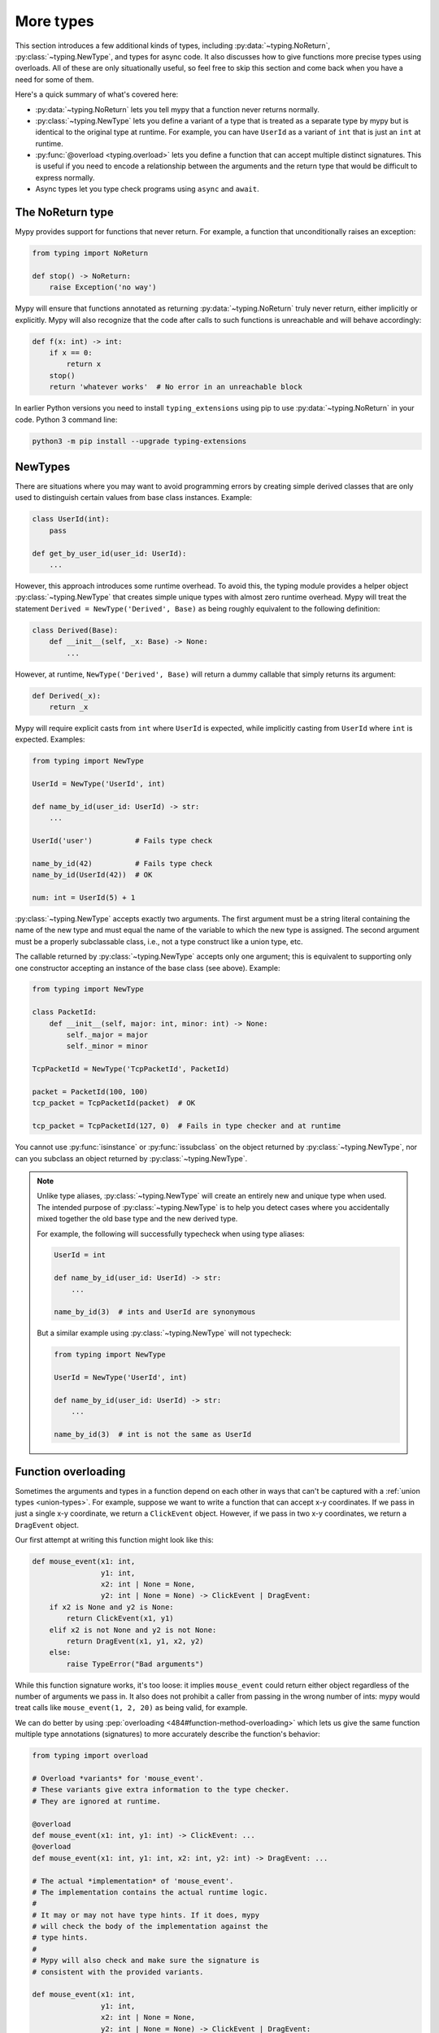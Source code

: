 More types
==========

This section introduces a few additional kinds of types, including :py:data:`~typing.NoReturn`,
:py:class:`~typing.NewType`, and types for async code. It also discusses
how to give functions more precise types using overloads. All of these are only
situationally useful, so feel free to skip this section and come back when you
have a need for some of them.

Here's a quick summary of what's covered here:

* :py:data:`~typing.NoReturn` lets you tell mypy that a function never returns normally.

* :py:class:`~typing.NewType` lets you define a variant of a type that is treated as a
  separate type by mypy but is identical to the original type at runtime.
  For example, you can have ``UserId`` as a variant of ``int`` that is
  just an ``int`` at runtime.

* :py:func:`@overload <typing.overload>` lets you define a function that can accept multiple distinct
  signatures. This is useful if you need to encode a relationship between the
  arguments and the return type that would be difficult to express normally.

* Async types let you type check programs using ``async`` and ``await``.

.. _noreturn:

The NoReturn type
*****************

Mypy provides support for functions that never return. For
example, a function that unconditionally raises an exception:

.. code-block:: python

   from typing import NoReturn

   def stop() -> NoReturn:
       raise Exception('no way')

Mypy will ensure that functions annotated as returning :py:data:`~typing.NoReturn`
truly never return, either implicitly or explicitly. Mypy will also
recognize that the code after calls to such functions is unreachable
and will behave accordingly:

.. code-block:: python

   def f(x: int) -> int:
       if x == 0:
           return x
       stop()
       return 'whatever works'  # No error in an unreachable block

In earlier Python versions you need to install ``typing_extensions`` using
pip to use :py:data:`~typing.NoReturn` in your code. Python 3 command line:

.. code-block:: text

    python3 -m pip install --upgrade typing-extensions

.. _newtypes:

NewTypes
********

There are situations where you may want to avoid programming errors by
creating simple derived classes that are only used to distinguish
certain values from base class instances. Example:

.. code-block:: python

    class UserId(int):
        pass

    def get_by_user_id(user_id: UserId):
        ...

However, this approach introduces some runtime overhead. To avoid this, the typing
module provides a helper object :py:class:`~typing.NewType` that creates simple unique types with
almost zero runtime overhead. Mypy will treat the statement
``Derived = NewType('Derived', Base)`` as being roughly equivalent to the following
definition:

.. code-block:: python

    class Derived(Base):
        def __init__(self, _x: Base) -> None:
            ...

However, at runtime, ``NewType('Derived', Base)`` will return a dummy callable that
simply returns its argument:

.. code-block:: python

    def Derived(_x):
        return _x

Mypy will require explicit casts from ``int`` where ``UserId`` is expected, while
implicitly casting from ``UserId`` where ``int`` is expected. Examples:

.. code-block:: python

    from typing import NewType

    UserId = NewType('UserId', int)

    def name_by_id(user_id: UserId) -> str:
        ...

    UserId('user')          # Fails type check

    name_by_id(42)          # Fails type check
    name_by_id(UserId(42))  # OK

    num: int = UserId(5) + 1

:py:class:`~typing.NewType` accepts exactly two arguments. The first argument must be a string literal
containing the name of the new type and must equal the name of the variable to which the new
type is assigned. The second argument must be a properly subclassable class, i.e.,
not a type construct like a union type, etc.

The callable returned by :py:class:`~typing.NewType` accepts only one argument; this is equivalent to
supporting only one constructor accepting an instance of the base class (see above).
Example:

.. code-block:: python

    from typing import NewType

    class PacketId:
        def __init__(self, major: int, minor: int) -> None:
            self._major = major
            self._minor = minor

    TcpPacketId = NewType('TcpPacketId', PacketId)

    packet = PacketId(100, 100)
    tcp_packet = TcpPacketId(packet)  # OK

    tcp_packet = TcpPacketId(127, 0)  # Fails in type checker and at runtime

You cannot use :py:func:`isinstance` or :py:func:`issubclass` on the object returned by
:py:class:`~typing.NewType`, nor can you subclass an object returned by :py:class:`~typing.NewType`.

.. note::

    Unlike type aliases, :py:class:`~typing.NewType` will create an entirely new and
    unique type when used. The intended purpose of :py:class:`~typing.NewType` is to help you
    detect cases where you accidentally mixed together the old base type and the
    new derived type.

    For example, the following will successfully typecheck when using type
    aliases:

    .. code-block:: python

        UserId = int

        def name_by_id(user_id: UserId) -> str:
            ...

        name_by_id(3)  # ints and UserId are synonymous

    But a similar example using :py:class:`~typing.NewType` will not typecheck:

    .. code-block:: python

        from typing import NewType

        UserId = NewType('UserId', int)

        def name_by_id(user_id: UserId) -> str:
            ...

        name_by_id(3)  # int is not the same as UserId

.. _function-overloading:

Function overloading
********************

Sometimes the arguments and types in a function depend on each other
in ways that can't be captured with a :ref:`union types <union-types>`. For example, suppose
we want to write a function that can accept x-y coordinates. If we pass
in just a single x-y coordinate, we return a ``ClickEvent`` object. However,
if we pass in two x-y coordinates, we return a ``DragEvent`` object.

Our first attempt at writing this function might look like this:

.. code-block:: python

    def mouse_event(x1: int,
                    y1: int,
                    x2: int | None = None,
                    y2: int | None = None) -> ClickEvent | DragEvent:
        if x2 is None and y2 is None:
            return ClickEvent(x1, y1)
        elif x2 is not None and y2 is not None:
            return DragEvent(x1, y1, x2, y2)
        else:
            raise TypeError("Bad arguments")

While this function signature works, it's too loose: it implies ``mouse_event``
could return either object regardless of the number of arguments
we pass in. It also does not prohibit a caller from passing in the wrong
number of ints: mypy would treat calls like ``mouse_event(1, 2, 20)`` as being
valid, for example.

We can do better by using :pep:`overloading <484#function-method-overloading>`
which lets us give the same function multiple type annotations (signatures)
to more accurately describe the function's behavior:

.. code-block:: python

    from typing import overload

    # Overload *variants* for 'mouse_event'.
    # These variants give extra information to the type checker.
    # They are ignored at runtime.

    @overload
    def mouse_event(x1: int, y1: int) -> ClickEvent: ...
    @overload
    def mouse_event(x1: int, y1: int, x2: int, y2: int) -> DragEvent: ...

    # The actual *implementation* of 'mouse_event'.
    # The implementation contains the actual runtime logic.
    #
    # It may or may not have type hints. If it does, mypy
    # will check the body of the implementation against the
    # type hints.
    #
    # Mypy will also check and make sure the signature is
    # consistent with the provided variants.

    def mouse_event(x1: int,
                    y1: int,
                    x2: int | None = None,
                    y2: int | None = None) -> ClickEvent | DragEvent:
        if x2 is None and y2 is None:
            return ClickEvent(x1, y1)
        elif x2 is not None and y2 is not None:
            return DragEvent(x1, y1, x2, y2)
        else:
            raise TypeError("Bad arguments")

This allows mypy to understand calls to ``mouse_event`` much more precisely.
For example, mypy will understand that ``mouse_event(5, 25)`` will
always have a return type of ``ClickEvent`` and will report errors for
calls like ``mouse_event(5, 25, 2)``.

As another example, suppose we want to write a custom container class that
implements the :py:meth:`__getitem__ <object.__getitem__>` method (``[]`` bracket indexing). If this
method receives an integer we return a single item. If it receives a
``slice``, we return a :py:class:`~collections.abc.Sequence` of items.

We can precisely encode this relationship between the argument and the
return type by using overloads like so (Python 3.12 syntax):

.. code-block:: python

    from collections.abc import Sequence
    from typing import overload

    class MyList[T](Sequence[T]):
        @overload
        def __getitem__(self, index: int) -> T: ...

        @overload
        def __getitem__(self, index: slice) -> Sequence[T]: ...

        def __getitem__(self, index: int | slice) -> T | Sequence[T]:
            if isinstance(index, int):
                # Return a T here
            elif isinstance(index, slice):
                # Return a sequence of Ts here
            else:
                raise TypeError(...)

Here is the same example using the legacy syntax (Python 3.11 and earlier):

.. code-block:: python

    from collections.abc import Sequence
    from typing import TypeVar, overload

    T = TypeVar('T')

    class MyList(Sequence[T]):
        @overload
        def __getitem__(self, index: int) -> T: ...

        @overload
        def __getitem__(self, index: slice) -> Sequence[T]: ...

        def __getitem__(self, index: int | slice) -> T | Sequence[T]:
            if isinstance(index, int):
                # Return a T here
            elif isinstance(index, slice):
                # Return a sequence of Ts here
            else:
                raise TypeError(...)

.. note::

   If you just need to constrain a type variable to certain types or
   subtypes, you can use a :ref:`value restriction
   <type-variable-value-restriction>`.

The default values of a function's arguments don't affect its signature -- only
the absence or presence of a default value does. So in order to reduce
redundancy, it's possible to replace default values in overload definitions with
``...`` as a placeholder:

.. code-block:: python

    from typing import overload

    class M: ...

    @overload
    def get_model(model_or_pk: M, flag: bool = ...) -> M: ...
    @overload
    def get_model(model_or_pk: int, flag: bool = ...) -> M | None: ...

    def get_model(model_or_pk: int | M, flag: bool = True) -> M | None:
        ...


Runtime behavior
----------------

An overloaded function must consist of two or more overload *variants*
followed by an *implementation*. The variants and the implementations
must be adjacent in the code: think of them as one indivisible unit.

The variant bodies must all be empty; only the implementation is allowed
to contain code. This is because at runtime, the variants are completely
ignored: they're overridden by the final implementation function.

This means that an overloaded function is still an ordinary Python
function! There is no automatic dispatch handling and you must manually
handle the different types in the implementation (e.g. by using
``if`` statements and :py:func:`isinstance <isinstance>` checks).

If you are adding an overload within a stub file, the implementation
function should be omitted: stubs do not contain runtime logic.

.. note::

   While we can leave the variant body empty using the ``pass`` keyword,
   the more common convention is to instead use the ellipsis (``...``) literal.

Type checking calls to overloads
--------------------------------

When you call an overloaded function, mypy will infer the correct return
type by picking the best matching variant, after taking into consideration
both the argument types and arity. However, a call is never type
checked against the implementation. This is why mypy will report calls
like ``mouse_event(5, 25, 3)`` as being invalid even though it matches the
implementation signature.

If there are multiple equally good matching variants, mypy will select
the variant that was defined first. For example, consider the following
program:

.. code-block:: python

    # For Python 3.8 and below you must use `typing.List` instead of `list`. e.g.
    # from typing import List
    from typing import overload

    @overload
    def summarize(data: list[int]) -> float: ...

    @overload
    def summarize(data: list[str]) -> str: ...

    def summarize(data):
        if not data:
            return 0.0
        elif isinstance(data[0], int):
            # Do int specific code
        else:
            # Do str-specific code

    # What is the type of 'output'? float or str?
    output = summarize([])

The ``summarize([])`` call matches both variants: an empty list could
be either a ``list[int]`` or a ``list[str]``. In this case, mypy
will break the tie by picking the first matching variant: ``output``
will have an inferred type of ``float``. The implementor is responsible
for making sure ``summarize`` breaks ties in the same way at runtime.

However, there are two exceptions to the "pick the first match" rule.
First, if multiple variants match due to an argument being of type
``Any``, mypy will make the inferred type also be ``Any``:

.. code-block:: python

    dynamic_var: Any = some_dynamic_function()

    # output2 is of type 'Any'
    output2 = summarize(dynamic_var)

Second, if multiple variants match due to one or more of the arguments
being a union, mypy will make the inferred type be the union of the
matching variant returns:

.. code-block:: python

    some_list: list[int] | list[str]

    # output3 is of type 'float | str'
    output3 = summarize(some_list)

.. note::

   Due to the "pick the first match" rule, changing the order of your
   overload variants can change how mypy type checks your program.

   To minimize potential issues, we recommend that you:

   1. Make sure your overload variants are listed in the same order as
      the runtime checks (e.g. :py:func:`isinstance <isinstance>` checks) in your implementation.
   2. Order your variants and runtime checks from most to least specific.
      (See the following section for an example).

Type checking the variants
--------------------------

Mypy will perform several checks on your overload variant definitions
to ensure they behave as expected. First, mypy will check and make sure
that no overload variant is shadowing a subsequent one. For example,
consider the following function which adds together two ``Expression``
objects, and contains a special-case to handle receiving two ``Literal``
types:

.. code-block:: python

    from typing import overload

    class Expression:
        # ...snip...

    class Literal(Expression):
        # ...snip...

    # Warning -- the first overload variant shadows the second!

    @overload
    def add(left: Expression, right: Expression) -> Expression: ...

    @overload
    def add(left: Literal, right: Literal) -> Literal: ...

    def add(left: Expression, right: Expression) -> Expression:
        # ...snip...

While this code snippet is technically type-safe, it does contain an
anti-pattern: the second variant will never be selected! If we try calling
``add(Literal(3), Literal(4))``, mypy will always pick the first variant
and evaluate the function call to be of type ``Expression``, not ``Literal``.
This is because ``Literal`` is a subtype of ``Expression``, which means
the "pick the first match" rule will always halt after considering the
first overload.

Because having an overload variant that can never be matched is almost
certainly a mistake, mypy will report an error. To fix the error, we can
either 1) delete the second overload or 2) swap the order of the overloads:

.. code-block:: python

    # Everything is ok now -- the variants are correctly ordered
    # from most to least specific.

    @overload
    def add(left: Literal, right: Literal) -> Literal: ...

    @overload
    def add(left: Expression, right: Expression) -> Expression: ...

    def add(left: Expression, right: Expression) -> Expression:
        # ...snip...

Mypy will also type check the different variants and flag any overloads
that have inherently unsafely overlapping variants. For example, consider
the following unsafe overload definition:

.. code-block:: python

    from typing import overload

    @overload
    def unsafe_func(x: int) -> int: ...

    @overload
    def unsafe_func(x: object) -> str: ...

    def unsafe_func(x: object) -> int | str:
        if isinstance(x, int):
            return 42
        else:
            return "some string"

On the surface, this function definition appears to be fine. However, it will
result in a discrepancy between the inferred type and the actual runtime type
when we try using it like so:

.. code-block:: python

    some_obj: object = 42
    unsafe_func(some_obj) + " danger danger"  # Type checks, yet crashes at runtime!

Since ``some_obj`` is of type :py:class:`object`, mypy will decide that ``unsafe_func``
must return something of type ``str`` and concludes the above will type check.
But in reality, ``unsafe_func`` will return an int, causing the code to crash
at runtime!

To prevent these kinds of issues, mypy will detect and prohibit inherently unsafely
overlapping overloads on a best-effort basis. Two variants are considered unsafely
overlapping when both of the following are true:

1. All of the arguments of the first variant are potentially compatible with the second.
2. The return type of the first variant is *not* compatible with (e.g. is not a
   subtype of) the second.

So in this example, the ``int`` argument in the first variant is a subtype of
the ``object`` argument in the second, yet the ``int`` return type is not a subtype of
``str``. Both conditions are true, so mypy will correctly flag ``unsafe_func`` as
being unsafe.

Note that in cases where you ignore the overlapping overload error, mypy will usually
still infer the types you expect at callsites.

However, mypy will not detect *all* unsafe uses of overloads. For example,
suppose we modify the above snippet so it calls ``summarize`` instead of
``unsafe_func``:

.. code-block:: python

    some_list: list[str] = []
    summarize(some_list) + "danger danger"  # Type safe, yet crashes at runtime!

We run into a similar issue here. This program type checks if we look just at the
annotations on the overloads. But since ``summarize(...)`` is designed to be biased
towards returning a float when it receives an empty list, this program will actually
crash during runtime.

The reason mypy does not flag definitions like ``summarize`` as being potentially
unsafe is because if it did, it would be extremely difficult to write a safe
overload. For example, suppose we define an overload with two variants that accept
types ``A`` and ``B`` respectively. Even if those two types were completely unrelated,
the user could still potentially trigger a runtime error similar to the ones above by
passing in a value of some third type ``C`` that inherits from both ``A`` and ``B``.

Thankfully, these types of situations are relatively rare. What this does mean,
however, is that you should exercise caution when designing or using an overloaded
function that can potentially receive values that are an instance of two seemingly
unrelated types.


Type checking the implementation
--------------------------------

The body of an implementation is type-checked against the
type hints provided on the implementation. For example, in the
``MyList`` example up above, the code in the body is checked with
argument list ``index: int | slice`` and a return type of
``T | Sequence[T]``. If there are no annotations on the
implementation, then the body is not type checked. If you want to
force mypy to check the body anyways, use the :option:`--check-untyped-defs <mypy --check-untyped-defs>`
flag (:ref:`more details here <untyped-definitions-and-calls>`).

The variants must also also be compatible with the implementation
type hints. In the ``MyList`` example, mypy will check that the
parameter type ``int`` and the return type ``T`` are compatible with
``int | slice`` and ``T | Sequence`` for the
first variant. For the second variant it verifies the parameter
type ``slice`` and the return type ``Sequence[T]`` are compatible
with ``int | slice`` and ``T | Sequence``.

.. note::

   The overload semantics documented above are new as of mypy 0.620.

   Previously, mypy used to perform type erasure on all overload variants. For
   example, the ``summarize`` example from the previous section used to be
   illegal because ``list[str]`` and ``list[int]`` both erased to just ``list[Any]``.
   This restriction was removed in mypy 0.620.

   Mypy also previously used to select the best matching variant using a different
   algorithm. If this algorithm failed to find a match, it would default to returning
   ``Any``. The new algorithm uses the "pick the first match" rule and will fall back
   to returning ``Any`` only if the input arguments also contain ``Any``.


Conditional overloads
---------------------

Sometimes it is useful to define overloads conditionally.
Common use cases include types that are unavailable at runtime or that
only exist in a certain Python version. All existing overload rules still apply.
For example, there must be at least two overloads.

.. note::

    Mypy can only infer a limited number of conditions.
    Supported ones currently include :py:data:`~typing.TYPE_CHECKING`, ``MYPY``,
    :ref:`version_and_platform_checks`, :option:`--always-true <mypy --always-true>`,
    and :option:`--always-false <mypy --always-false>` values.

.. code-block:: python

    from typing import TYPE_CHECKING, Any, overload

    if TYPE_CHECKING:
        class A: ...
        class B: ...


    if TYPE_CHECKING:
        @overload
        def func(var: A) -> A: ...

        @overload
        def func(var: B) -> B: ...

    def func(var: Any) -> Any:
        return var


    reveal_type(func(A()))  # Revealed type is "A"

.. code-block:: python

    # flags: --python-version 3.10
    import sys
    from typing import Any, overload

    class A: ...
    class B: ...
    class C: ...
    class D: ...


    if sys.version_info < (3, 7):
        @overload
        def func(var: A) -> A: ...

    elif sys.version_info >= (3, 10):
        @overload
        def func(var: B) -> B: ...

    else:
        @overload
        def func(var: C) -> C: ...

    @overload
    def func(var: D) -> D: ...

    def func(var: Any) -> Any:
        return var


    reveal_type(func(B()))  # Revealed type is "B"
    reveal_type(func(C()))  # No overload variant of "func" matches argument type "C"
        # Possible overload variants:
        #     def func(var: B) -> B
        #     def func(var: D) -> D
        # Revealed type is "Any"


.. note::

    In the last example, mypy is executed with
    :option:`--python-version 3.10 <mypy --python-version>`.
    Therefore, the condition ``sys.version_info >= (3, 10)`` will match and
    the overload for ``B`` will be added.
    The overloads for ``A`` and ``C`` are ignored!
    The overload for ``D`` is not defined conditionally and thus is also added.

When mypy cannot infer a condition to be always ``True`` or always ``False``,
an error is emitted.

.. code-block:: python

    from typing import Any, overload

    class A: ...
    class B: ...


    def g(bool_var: bool) -> None:
        if bool_var:  # Condition can't be inferred, unable to merge overloads
            @overload
            def func(var: A) -> A: ...

            @overload
            def func(var: B) -> B: ...

        def func(var: Any) -> Any: ...

        reveal_type(func(A()))  # Revealed type is "Any"


.. _advanced_self:

Advanced uses of self-types
***************************

Normally, mypy doesn't require annotations for the first arguments of instance and
class methods. However, they may be needed to have more precise static typing
for certain programming patterns.

Restricted methods in generic classes
-------------------------------------

In generic classes some methods may be allowed to be called only
for certain values of type arguments (Python 3.12 syntax):

.. code-block:: python

   class Tag[T]:
       item: T

       def uppercase_item(self: Tag[str]) -> str:
           return self.item.upper()

   def label(ti: Tag[int], ts: Tag[str]) -> None:
       ti.uppercase_item()  # E: Invalid self argument "Tag[int]" to attribute function
                            # "uppercase_item" with type "Callable[[Tag[str]], str]"
       ts.uppercase_item()  # This is OK

This pattern also allows matching on nested types in situations where the type
argument is itself generic (Python 3.12 syntax):

.. code-block:: python

   from collections.abc import Sequence

   class Storage[T]:
       def __init__(self, content: T) -> None:
           self._content = content

       def first_chunk[S](self: Storage[Sequence[S]]) -> S:
           return self._content[0]

   page: Storage[list[str]]
   page.first_chunk()  # OK, type is "str"

   Storage(0).first_chunk()  # Error: Invalid self argument "Storage[int]" to attribute function
                             # "first_chunk" with type "Callable[[Storage[Sequence[S]]], S]"

Finally, one can use overloads on self-type to express precise types of
some tricky methods (Python 3.12 syntax):

.. code-block:: python

   from collections.abc import Callable
   from typing import overload

   class Tag[T]:
       @overload
       def export(self: Tag[str]) -> str: ...
       @overload
       def export(self, converter: Callable[[T], str]) -> str: ...

       def export(self, converter=None):
           if isinstance(self.item, str):
               return self.item
           return converter(self.item)

In particular, an :py:meth:`~object.__init__` method overloaded on self-type
may be useful to annotate generic class constructors where type arguments
depend on constructor parameters in a non-trivial way, see e.g. :py:class:`~subprocess.Popen`.

Mixin classes
-------------

Using host class protocol as a self-type in mixin methods allows
more code re-usability for static typing of mixin classes. For example,
one can define a protocol that defines common functionality for
host classes instead of adding required abstract methods to every mixin:

.. code-block:: python

   class Lockable(Protocol):
       @property
       def lock(self) -> Lock: ...

   class AtomicCloseMixin:
       def atomic_close(self: Lockable) -> int:
           with self.lock:
               # perform actions

   class AtomicOpenMixin:
       def atomic_open(self: Lockable) -> int:
           with self.lock:
               # perform actions

   class File(AtomicCloseMixin, AtomicOpenMixin):
       def __init__(self) -> None:
           self.lock = Lock()

   class Bad(AtomicCloseMixin):
       pass

   f = File()
   b: Bad
   f.atomic_close()  # OK
   b.atomic_close()  # Error: Invalid self type for "atomic_close"

Note that the explicit self-type is *required* to be a protocol whenever it
is not a supertype of the current class. In this case mypy will check the validity
of the self-type only at the call site.

Precise typing of alternative constructors
------------------------------------------

Some classes may define alternative constructors. If these
classes are generic, self-type allows giving them precise
signatures (Python 3.12 syntax):

.. code-block:: python

   from typing import Self

   class Base[T]:
       def __init__(self, item: T) -> None:
           self.item = item

       @classmethod
       def make_pair(cls, item: T) -> tuple[Self, Self]:
           return cls(item), cls(item)

   class Sub[T](Base[T]):
       ...

   pair = Sub.make_pair('yes')  # Type is "tuple[Sub[str], Sub[str]]"
   bad = Sub[int].make_pair('no')  # Error: Argument 1 to "make_pair" of "Base"
                                   # has incompatible type "str"; expected "int"

.. _async-and-await:

Typing async/await
******************

Mypy lets you type coroutines that use the ``async/await`` syntax.
For more information regarding coroutines, see :pep:`492` and the
`asyncio documentation <python:library/asyncio>`_.

Functions defined using ``async def`` are typed similar to normal functions.
The return type annotation should be the same as the type of the value you
expect to get back when ``await``-ing the coroutine.

.. code-block:: python

   import asyncio

   async def format_string(tag: str, count: int) -> str:
       return f'T-minus {count} ({tag})'

   async def countdown(tag: str, count: int) -> str:
       while count > 0:
           my_str = await format_string(tag, count)  # type is inferred to be str
           print(my_str)
           await asyncio.sleep(0.1)
           count -= 1
       return "Blastoff!"

   asyncio.run(countdown("Millennium Falcon", 5))

The result of calling an ``async def`` function *without awaiting* will
automatically be inferred to be a value of type
:py:class:`Coroutine[Any, Any, T] <collections.abc.Coroutine>`, which is a subtype of
:py:class:`Awaitable[T] <collections.abc.Awaitable>`:

.. code-block:: python

   my_coroutine = countdown("Millennium Falcon", 5)
   reveal_type(my_coroutine)  # Revealed type is "typing.Coroutine[Any, Any, builtins.str]"

.. _async-iterators:

Asynchronous iterators
----------------------

If you have an asynchronous iterator, you can use the
:py:class:`~collections.abc.AsyncIterator` type in your annotations:

.. code-block:: python

   from collections.abc import AsyncIterator
   from typing import Optional
   import asyncio

   class arange:
       def __init__(self, start: int, stop: int, step: int) -> None:
           self.start = start
           self.stop = stop
           self.step = step
           self.count = start - step

       def __aiter__(self) -> AsyncIterator[int]:
           return self

       async def __anext__(self) -> int:
           self.count += self.step
           if self.count == self.stop:
               raise StopAsyncIteration
           else:
               return self.count

   async def run_countdown(tag: str, countdown: AsyncIterator[int]) -> str:
       async for i in countdown:
           print(f'T-minus {i} ({tag})')
           await asyncio.sleep(0.1)
       return "Blastoff!"

   asyncio.run(run_countdown("Serenity", arange(5, 0, -1)))

Async generators (introduced in :pep:`525`) are an easy way to create
async iterators:

.. code-block:: python

   from collections.abc import AsyncGenerator
   from typing import Optional
   import asyncio

   # Could also type this as returning AsyncIterator[int]
   async def arange(start: int, stop: int, step: int) -> AsyncGenerator[int, None]:
       current = start
       while (step > 0 and current < stop) or (step < 0 and current > stop):
           yield current
           current += step

   asyncio.run(run_countdown("Battlestar Galactica", arange(5, 0, -1)))

One common confusion is that the presence of a ``yield`` statement in an
``async def`` function has an effect on the type of the function:

.. code-block:: python

   from collections.abc import AsyncIterator

   async def arange(stop: int) -> AsyncIterator[int]:
       # When called, arange gives you an async iterator
       # Equivalent to Callable[[int], AsyncIterator[int]]
       i = 0
       while i < stop:
           yield i
           i += 1

   async def coroutine(stop: int) -> AsyncIterator[int]:
       # When called, coroutine gives you something you can await to get an async iterator
       # Equivalent to Callable[[int], Coroutine[Any, Any, AsyncIterator[int]]]
       return arange(stop)

   async def main() -> None:
       reveal_type(arange(5))  # Revealed type is "typing.AsyncIterator[builtins.int]"
       reveal_type(coroutine(5))  # Revealed type is "typing.Coroutine[Any, Any, typing.AsyncIterator[builtins.int]]"

       await arange(5)  # Error: Incompatible types in "await" (actual type "AsyncIterator[int]", expected type "Awaitable[Any]")
       reveal_type(await coroutine(5))  # Revealed type is "typing.AsyncIterator[builtins.int]"

This can sometimes come up when trying to define base classes, Protocols or overloads:

.. code-block:: python

    from collections.abc import AsyncIterator
    from typing import Protocol, overload

    class LauncherIncorrect(Protocol):
        # Because launch does not have yield, this has type
        # Callable[[], Coroutine[Any, Any, AsyncIterator[int]]]
        # instead of
        # Callable[[], AsyncIterator[int]]
        async def launch(self) -> AsyncIterator[int]:
            raise NotImplementedError

    class LauncherCorrect(Protocol):
        def launch(self) -> AsyncIterator[int]:
            raise NotImplementedError

    class LauncherAlsoCorrect(Protocol):
        async def launch(self) -> AsyncIterator[int]:
            raise NotImplementedError
            if False:
                yield 0

    # The type of the overloads is independent of the implementation.
    # In particular, their type is not affected by whether or not the
    # implementation contains a `yield`.
    # Use of `def`` makes it clear the type is Callable[..., AsyncIterator[int]],
    # whereas with `async def` it would be Callable[..., Coroutine[Any, Any, AsyncIterator[int]]]
    @overload
    def launch(*, count: int = ...) -> AsyncIterator[int]: ...
    @overload
    def launch(*, time: float = ...) -> AsyncIterator[int]: ...

    async def launch(*, count: int = 0, time: float = 0) -> AsyncIterator[int]:
        # The implementation of launch is an async generator and contains a yield
        yield 0
